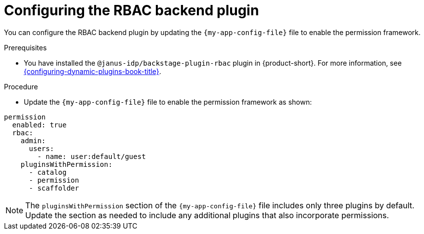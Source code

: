 [id="configuring-the-rbac-backend-plugin_{context}"]
= Configuring the RBAC backend plugin

You can configure the RBAC backend plugin by updating the `{my-app-config-file}` file to enable the permission framework.

.Prerequisites
* You have installed the `@janus-idp/backstage-plugin-rbac` plugin in {product-short}. For more information, see link:{configuring-dynamic-plugins-book-url}[{configuring-dynamic-plugins-book-title}].

.Procedure
* Update the `{my-app-config-file}` file to enable the permission framework as shown:

[source,yaml,subs=+quotes]
----
permission
  enabled: true
  rbac:
    admin:
      users:
        - name: user:default/guest
    pluginsWithPermission:
      - catalog
      - permission
      - scaffolder
----

[NOTE]
====
The `pluginsWithPermission` section of the `{my-app-config-file}` file includes only three plugins by default. Update the section as needed to include any additional plugins that also incorporate permissions.
====
